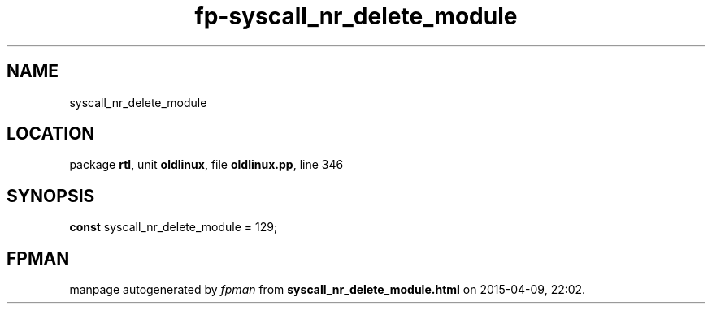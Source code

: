 .\" file autogenerated by fpman
.TH "fp-syscall_nr_delete_module" 3 "2014-03-14" "fpman" "Free Pascal Programmer's Manual"
.SH NAME
syscall_nr_delete_module
.SH LOCATION
package \fBrtl\fR, unit \fBoldlinux\fR, file \fBoldlinux.pp\fR, line 346
.SH SYNOPSIS
\fBconst\fR syscall_nr_delete_module = 129;

.SH FPMAN
manpage autogenerated by \fIfpman\fR from \fBsyscall_nr_delete_module.html\fR on 2015-04-09, 22:02.


